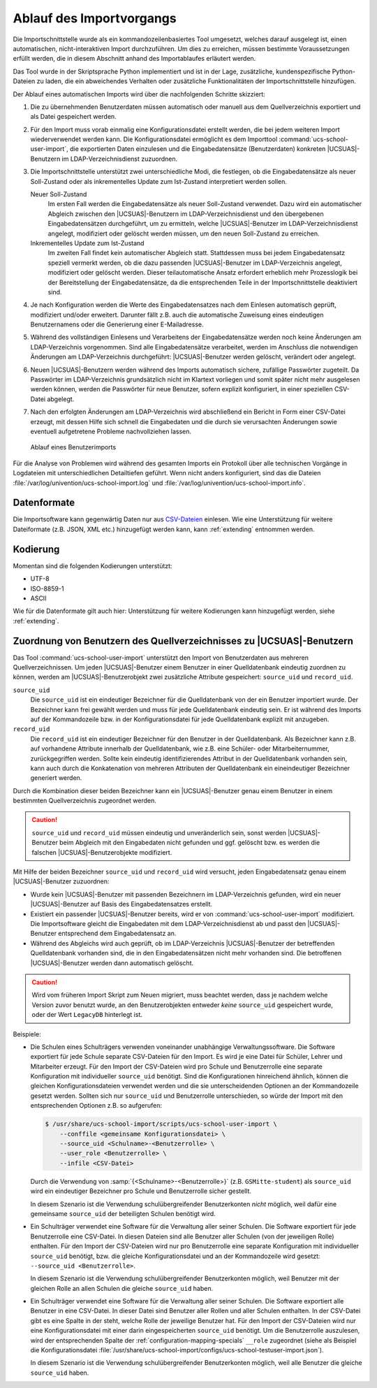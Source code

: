 .. SPDX-FileCopyrightText: 2021-2024 Univention GmbH
..
.. SPDX-License-Identifier: AGPL-3.0-only

.. _procedure:

*************************
Ablauf des Importvorgangs
*************************

Die Importschnittstelle wurde als ein kommandozeilenbasiertes Tool umgesetzt,
welches darauf ausgelegt ist, einen automatischen, nicht-interaktiven Import
durchzuführen. Um dies zu erreichen, müssen bestimmte Voraussetzungen erfüllt
werden, die in diesem Abschnitt anhand des Importablaufes erläutert werden.

Das Tool wurde in der Skriptsprache Python implementiert und ist in der Lage,
zusätzliche, kundenspezifische Python-Dateien zu laden, die ein abweichendes
Verhalten oder zusätzliche Funktionalitäten der Importschnittstelle hinzufügen.

Der Ablauf eines automatischen Imports wird über die nachfolgenden Schritte
skizziert:

1. Die zu übernehmenden Benutzerdaten müssen automatisch oder manuell aus dem
   Quellverzeichnis exportiert und als Datei gespeichert werden.

2. Für den Import muss vorab einmalig eine Konfigurationsdatei erstellt werden,
   die bei jedem weiteren Import wiederverwendet werden kann. Die
   Konfigurationsdatei ermöglicht es dem Importtool
   :command:`ucs-school-user-import`, die exportierten Daten einzulesen und die
   Eingabedatensätze (Benutzerdaten) konkreten |UCSUAS|-Benutzern im
   LDAP-Verzeichnisdienst zuzuordnen.

3. Die Importschnittstelle unterstützt zwei unterschiedliche Modi, die
   festlegen, ob die Eingabedatensätze als neuer Soll-Zustand oder als
   inkrementelles Update zum Ist-Zustand interpretiert werden sollen.

   Neuer Soll-Zustand
      Im ersten Fall werden die Eingabedatensätze als neuer Soll-Zustand
      verwendet. Dazu wird ein automatischer Abgleich zwischen den
      |UCSUAS|-Benutzern im LDAP-Verzeichnisdienst und den übergebenen
      Eingabedatensätzen durchgeführt, um zu ermitteln, welche |UCSUAS|-Benutzer
      im LDAP-Verzeichnisdienst angelegt, modifiziert oder gelöscht werden
      müssen, um den neuen Soll-Zustand zu erreichen.

   Inkrementelles Update zum Ist-Zustand
      Im zweiten Fall findet kein automatischer Abgleich statt. Stattdessen muss
      bei jedem Eingabedatensatz speziell vermerkt werden, ob die dazu passenden
      |UCSUAS|-Benutzer im LDAP-Verzeichnis angelegt, modifiziert oder gelöscht
      werden. Dieser teilautomatische Ansatz erfordert erheblich mehr
      Prozesslogik bei der Bereitstellung der Eingabedatensätze, da die
      entsprechenden Teile in der Importschnittstelle deaktiviert sind.

4. Je nach Konfiguration werden die Werte des Eingabedatensatzes nach dem
   Einlesen automatisch geprüft, modifiziert und/oder erweitert. Darunter fällt
   z.B. auch die automatische Zuweisung eines eindeutigen Benutzernamens oder
   die Generierung einer E-Mailadresse.

5. Während des vollständigen Einlesens und Verarbeitens der Eingabedatensätze
   werden noch keine Änderungen am LDAP-Verzeichnis vorgenommen. Sind alle
   Eingabedatensätze verarbeitet, werden im Anschluss die notwendigen Änderungen
   am LDAP-Verzeichnis durchgeführt: |UCSUAS|-Benutzer werden gelöscht,
   verändert oder angelegt.

6. Neuen |UCSUAS|-Benutzern werden während des Imports automatisch sichere,
   zufällige Passwörter zugeteilt. Da Passwörter im LDAP-Verzeichnis
   grundsätzlich nicht im Klartext vorliegen und somit später nicht mehr
   ausgelesen werden können, werden die Passwörter für neue Benutzer, sofern
   explizit konfiguriert, in einer speziellen CSV-Datei abgelegt.

7. Nach den erfolgten Änderungen am LDAP-Verzeichnis wird abschließend ein
   Bericht in Form einer CSV-Datei erzeugt, mit dessen Hilfe sich schnell die
   Eingabedaten und die durch sie verursachten Änderungen sowie eventuell
   aufgetretene Probleme nachvollziehen lassen.

.. _procedure-import:

.. figure:: /images/import_ablauf.png
   :alt: Ablauf eines Benutzerimports

   Ablauf eines Benutzerimports

Für die Analyse von Problemen wird während des gesamten Imports ein Protokoll
über alle technischen Vorgänge in Logdateien mit unterschiedlichen Detailtiefen
geführt. Wenn nicht anders konfiguriert, sind das die Dateien
:file:`/var/log/univention/ucs-school-import.log` und
:file:`/var/log/univention/ucs-school-import.info`.

.. _procedure-fileformat:

Datenformate
============

Die Importsoftware kann gegenwärtig Daten nur aus
`CSV-Dateien <https://de.wikipedia.org/wiki/CSV_(Dateiformat)>`__
einlesen. Wie eine Unterstützung für weitere Dateiformate (z.B. JSON,
XML etc.) hinzugefügt werden kann, kann :ref:`extending` entnommen werden.

Kodierung
=========

Momentan sind die folgenden Kodierungen unterstützt:

* UTF-8
* ISO-8859-1
* ASCII

Wie für die Datenformate gilt auch hier:
Unterstützung für weitere Kodierungen kann hinzugefügt werden, siehe :ref:`extending`.

.. _procedure-assignment:

Zuordnung von Benutzern des Quellverzeichnisses zu |UCSUAS|-Benutzern
=====================================================================

Das Tool :command:`ucs-school-user-import` unterstützt den Import von
Benutzerdaten aus mehreren Quellverzeichnissen. Um jeden |UCSUAS|-Benutzer einem
Benutzer in einer Quelldatenbank eindeutig zuordnen zu können, werden am
|UCSUAS|-Benutzerobjekt zwei zusätzliche Attribute gespeichert: ``source_uid``
und ``record_uid``.


``source_uid``
   Die ``source_uid`` ist ein eindeutiger Bezeichner für die Quelldatenbank von
   der ein Benutzer importiert wurde. Der Bezeichner kann frei gewählt werden
   und muss für jede Quelldatenbank eindeutig sein. Er ist während des Imports
   auf der Kommandozeile bzw. in der Konfigurationsdatei für jede Quelldatenbank
   explizit mit anzugeben.

``record_uid``
   Die ``record_uid`` ist ein eindeutiger Bezeichner für den Benutzer in der
   Quelldatenbank. Als Bezeichner kann z.B. auf vorhandene Attribute innerhalb
   der Quelldatenbank, wie z.B. eine Schüler- oder Mitarbeiternummer,
   zurückgegriffen werden. Sollte kein eindeutig identifizierendes Attribut in
   der Quelldatenbank vorhanden sein, kann auch durch die Konkatenation von
   mehreren Attributen der Quelldatenbank ein eineindeutiger Bezeichner
   generiert werden.

Durch die Kombination dieser beiden Bezeichner kann ein |UCSUAS|-Benutzer genau
einem Benutzer in einem bestimmten Quellverzeichnis zugeordnet werden.

.. caution::

   ``source_uid`` und ``record_uid`` müssen eindeutig und unveränderlich sein,
   sonst werden |UCSUAS|-Benutzer beim Abgleich mit den Eingabedaten nicht
   gefunden und ggf. gelöscht bzw. es werden die falschen
   |UCSUAS|-Benutzerobjekte modifiziert.

Mit Hilfe der beiden Bezeichner ``source_uid`` und ``record_uid`` wird versucht,
jeden Eingabedatensatz genau einem |UCSUAS|-Benutzer zuzuordnen:

* Wurde kein |UCSUAS|-Benutzer mit passenden Bezeichnern im LDAP-Verzeichnis
  gefunden, wird ein neuer |UCSUAS|-Benutzer auf Basis des Eingabedatensatzes
  erstellt.

* Existiert ein passender |UCSUAS|-Benutzer bereits, wird er von
  :command:`ucs-school-user-import` modifiziert. Die Importsoftware gleicht die
  Eingabedaten mit dem LDAP-Verzeichnisdienst ab und passt den |UCSUAS|-Benutzer
  entsprechend dem Eingabedatensatz an.

* Während des Abgleichs wird auch geprüft, ob im LDAP-Verzeichnis
  |UCSUAS|-Benutzer der betreffenden Quelldatenbank vorhanden sind, die in den
  Eingabedatensätzen nicht mehr vorhanden sind. Die betroffenen
  |UCSUAS|-Benutzer werden dann automatisch gelöscht.

.. caution::

   Wird vom früheren Import Skript zum Neuen migriert, muss beachtet werden,
   dass je nachdem welche Version zuvor benutzt wurde, an den Benutzerobjekten
   entweder *keine* ``source_uid`` gespeichert wurde, oder der Wert
   ``LegacyDB`` hinterlegt ist.

Beispiele:

* Die Schulen eines Schulträgers verwenden voneinander unabhängige
  Verwaltungssoftware. Die Software exportiert für jede Schule separate
  CSV-Dateien für den Import. Es wird je eine Datei für Schüler, Lehrer und
  Mitarbeiter erzeugt. Für den Import der CSV-Dateien wird pro Schule und
  Benutzerrolle eine separate Konfiguration mit individueller ``source_uid``
  benötigt. Sind die Konfigurationen hinreichend ähnlich, können die gleichen
  Konfigurationsdateien verwendet werden und die sie unterscheidenden Optionen
  an der Kommandozeile gesetzt werden. Sollten sich nur ``source_uid`` und
  Benutzerrolle unterschieden, so würde der Import mit den entsprechenden
  Optionen z.B. so aufgerufen:

  .. code-block:: console

     $ /usr/share/ucs-school-import/scripts/ucs-school-user-import \
         --conffile <gemeinsame Konfigurationsdatei> \
         --source_uid <Schulname>-<Benutzerrolle> \
         --user_role <Benutzerrolle> \
         --infile <CSV-Datei>


  Durch die Verwendung von :samp:`{<Schulname>-<Benutzerrolle>}` (z.B.
  ``GSMitte-student``) als ``source_uid`` wird ein eindeutiger Bezeichner pro
  Schule und Benutzerrolle sicher gestellt.

  .. versionadded:: 4.2v4

     Ab |UCSUAS| Version 4.2 v4 wird nur eine ``source_uid`` pro Schule
     benötigt (:samp:`{-<Benutzerrolle>}` kann weggelassen werden), sofern mit
     ``--user_role`` die Benutzerrolle angegeben wird.

  In diesem Szenario ist die Verwendung schulübergreifender Benutzerkonten
  *nicht* möglich, weil dafür eine gemeinsame ``source_uid`` der beteiligten
  Schulen benötigt wird.

* Ein Schulträger verwendet eine Software für die Verwaltung aller seiner
  Schulen. Die Software exportiert für jede Benutzerrolle eine CSV-Datei. In
  diesen Dateien sind alle Benutzer aller Schulen (von der jeweiligen Rolle)
  enthalten. Für den Import der CSV-Dateien wird nur pro Benutzerrolle eine
  separate Konfiguration mit individueller ``source_uid`` benötigt, bzw. die
  gleiche Konfigurationsdatei und an der Kommandozeile wird gesetzt:
  ``--source_uid <Benutzerrolle>``.

  .. versionadded:: 4.2v4

     Ab |UCSUAS| Version 4.2 v4 wird keine separate ``source_uid`` mehr pro
     Benutzerrolle benötigt. Es reicht dann eine Konfigurationsdatei mit einer
     darin eingespeicherten ``source_uid`` für alle Importvorgänge, sofern mit
     ``--user_role`` die Benutzerrolle angegeben wird.

  In diesem Szenario ist die Verwendung schulübergreifender Benutzerkonten
  möglich, weil Benutzer mit der gleichen Rolle an allen Schulen die gleiche
  ``source_uid`` haben.

* Ein Schulträger verwendet eine Software für die Verwaltung aller seiner
  Schulen. Die Software exportiert alle Benutzer in eine CSV-Datei. In dieser
  Datei sind Benutzer aller Rollen und aller Schulen enthalten. In der CSV-Datei
  gibt es eine Spalte in der steht, welche Rolle der jeweilige Benutzer hat. Für
  den Import der CSV-Dateien wird nur eine Konfigurationsdatei mit einer darin
  eingespeicherten ``source_uid`` benötigt. Um die Benutzerrolle auszulesen,
  wird der entsprechenden Spalte der :ref:`configuration-mapping-specials`
  ``__role`` zugeordnet (siehe als Beispiel die Konfigurationsdatei
  :file:`/usr/share/ucs-school-import/configs/ucs-school-testuser-import.json`).

  In diesem Szenario ist die Verwendung schulübergreifender Benutzerkonten
  möglich, weil alle Benutzer die gleiche ``source_uid`` haben.

